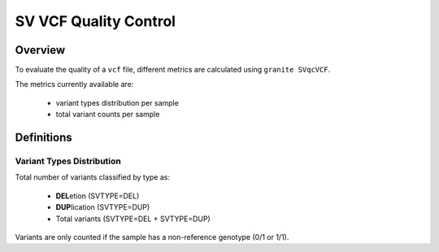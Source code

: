 ======================
SV VCF Quality Control
======================


Overview
++++++++

To evaluate the quality of a ``vcf`` file, different metrics are calculated using ``granite SVqcVCF``.

The metrics currently available are:

  - variant types distribution per sample
  - total variant counts per sample


Definitions
+++++++++++

Variant Types Distribution
--------------------------

Total number of variants classified by type as:

  - **DEL**\ etion  (SVTYPE=DEL)
  - **DUP**\ lication  (SVTYPE=DUP)
  - Total variants (SVTYPE=DEL + SVTYPE=DUP)

Variants are only counted if the sample has a non-reference genotype (0/1 or 1/1).

